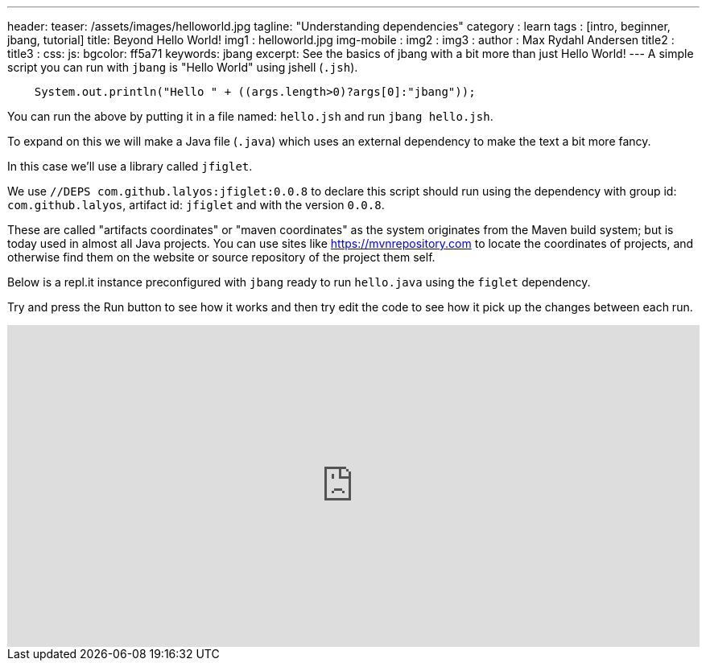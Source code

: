 ---
header:
  teaser: /assets/images/helloworld.jpg
tagline: "Understanding dependencies"
category : learn
tags : [intro, beginner, jbang, tutorial]
title: Beyond Hello World!
img1 : helloworld.jpg
img-mobile :
img2 :
img3 :
author : Max Rydahl Andersen
title2 :
title3 :
css:
js:
bgcolor: ff5a71
keywords: jbang
excerpt: See the basics of jbang with a bit more than just Hello World!
---
A simple script you can run with `jbang` is "Hello World" using jshell (`.jsh`).

[source,java]
----
    System.out.println("Hello " + ((args.length>0)?args[0]:"jbang"));
----

You can run the above by putting it in a file named: `hello.jsh` and run `jbang hello.jsh`.

//more

To expand on this we will make a Java file (`.java`) which uses an external dependency to make the text a bit more fancy.

In this case we'll use a library called `jfiglet`.

We use `//DEPS com.github.lalyos:jfiglet:0.0.8` to declare this script should run using the dependency with group id: `com.github.lalyos`, artifact id: `jfiglet` and with the version `0.0.8`.

These are called "artifacts coordinates" or "maven coordinates" as the system originates from the Maven build system; but is today used in almost all Java projects. You can use sites like https://mvnrepository.com to locate the coordinates of projects, and otherwise find them on the website or source repository of the project them self.

Below is a repl.it instance preconfigured with `jbang` ready to run `hello.java` using the `figlet` dependency.

Try and press the Run button to see how it works and then try edit the code to see how it pick up the changes between each run.

++++
<iframe height="400px" width="100%" src="https://repl.it/@maxandersen/jbang-replit-demo?lite=true#hello.java" scrolling="no" frameborder="no" allowtransparency="true" allowfullscreen="true" sandbox="allow-forms allow-pointer-lock allow-popups allow-same-origin allow-scripts allow-modals"></iframe> 
++++
